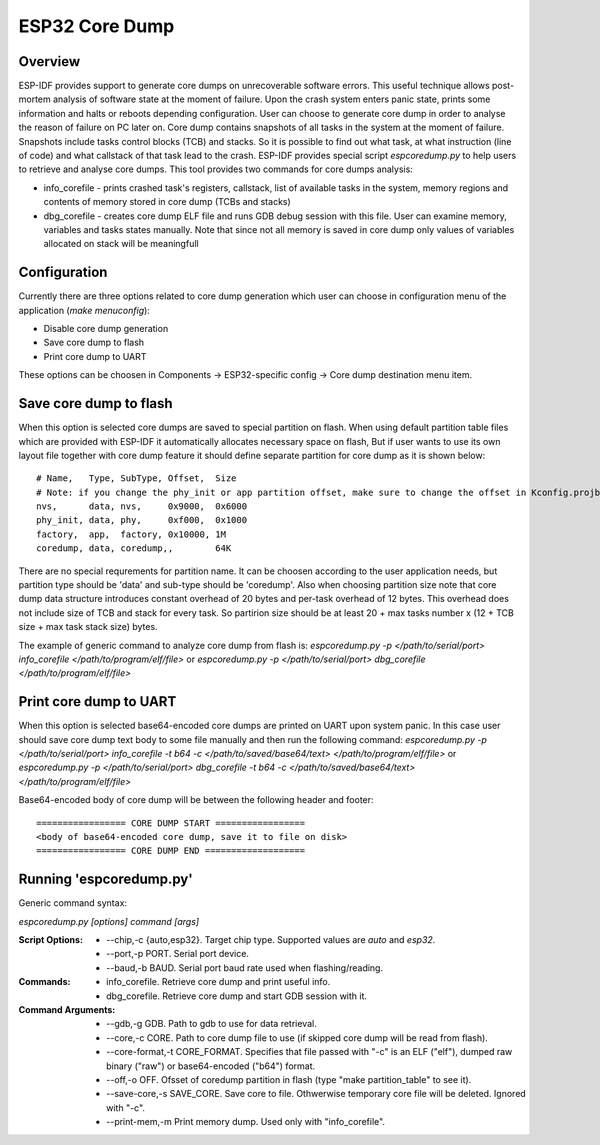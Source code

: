 ESP32 Core Dump
===============

Overview
--------

ESP-IDF provides support to generate core dumps on unrecoverable software errors. This useful technique allows post-mortem analysis of software state at the moment of failure.
Upon the crash system enters panic state, prints some information and halts or reboots depending configuration. User can choose to generate core dump in order to analyse
the reason of failure on PC later on. Core dump contains snapshots of all tasks in the system at the moment of failure. Snapshots include tasks control blocks (TCB) and stacks.
So it is possible to find out what task, at what instruction (line of code) and what callstack of that task lead to the crash. 
ESP-IDF provides special script `espcoredump.py` to help users to retrieve and analyse core dumps. This tool provides two commands for core dumps analysis:

* info_corefile - prints crashed task's registers, callstack, list of available tasks in the system, memory regions and contents of memory stored in core dump (TCBs and stacks)
* dbg_corefile - creates core dump ELF file and runs GDB debug session with this file. User can examine memory, variables and tasks states manually. Note that since not all memory is saved in core dump only values of variables allocated on stack will be meaningfull

Configuration
-------------

Currently there are three options related to core dump generation which user can choose in configuration menu of the application (`make menuconfig`):

* Disable core dump generation
* Save core dump to flash
* Print core dump to UART

These options can be choosen in Components -> ESP32-specific config -> Core dump destination menu item.

Save core dump to flash
-----------------------

When this option is selected core dumps are saved to special partition on flash. When using default partition table files which are provided with ESP-IDF it automatically 
allocates necessary space on flash, But if user wants to use its own layout file together with core dump feature it should define separate partition for core dump 
as it is shown below::

  # Name,   Type, SubType, Offset,  Size
  # Note: if you change the phy_init or app partition offset, make sure to change the offset in Kconfig.projbuild
  nvs,      data, nvs,     0x9000,  0x6000
  phy_init, data, phy,     0xf000,  0x1000
  factory,  app,  factory, 0x10000, 1M
  coredump, data, coredump,,        64K

There are no special requrements for partition name. It can be choosen according to the user application needs, but partition type should be 'data' and 
sub-type should be 'coredump'. Also when choosing partition size note that core dump data structure introduces constant overhead of 20 bytes and per-task overhead of 12 bytes.
This overhead does not include size of TCB and stack for every task. So partirion size should be at least 20 + max tasks number x (12 + TCB size + max task stack size) bytes.

The example of generic command to analyze core dump from flash is: `espcoredump.py -p </path/to/serial/port> info_corefile </path/to/program/elf/file>`
or `espcoredump.py -p </path/to/serial/port> dbg_corefile </path/to/program/elf/file>`

Print core dump to UART
-----------------------

When this option is selected base64-encoded core dumps are printed on UART upon system panic. In this case user should save core dump text body to some file manually and 
then run the following command: `espcoredump.py -p </path/to/serial/port> info_corefile -t b64 -c </path/to/saved/base64/text> </path/to/program/elf/file>`
or `espcoredump.py -p </path/to/serial/port> dbg_corefile -t b64 -c </path/to/saved/base64/text> </path/to/program/elf/file>`

Base64-encoded body of core dump will be between the following header and footer::

 ================= CORE DUMP START =================
 <body of base64-encoded core dump, save it to file on disk>
 ================= CORE DUMP END ===================

Running 'espcoredump.py'
------------------------------------

Generic command syntax:

`espcoredump.py [options] command [args]`

:Script Options:
    * --chip,-c {auto,esp32}. Target chip type. Supported values are `auto` and `esp32`.
    * --port,-p PORT. Serial port device.
    * --baud,-b BAUD. Serial port baud rate used when flashing/reading.
:Commands:
    * info_corefile. Retrieve core dump and print useful info.
    * dbg_corefile. Retrieve core dump and start GDB session with it.
:Command Arguments:
    * --gdb,-g GDB.                 Path to gdb to use for data retrieval.
    * --core,-c CORE.               Path to core dump file to use (if skipped core dump will be read from flash).
    * --core-format,-t CORE_FORMAT. Specifies that file passed with "-c" is an ELF ("elf"), dumped raw binary ("raw") or base64-encoded ("b64") format.
    * --off,-o OFF.                 Ofsset of coredump partition in flash (type "make partition_table" to see it).
    * --save-core,-s SAVE_CORE.     Save core to file. Othwerwise temporary core file will be deleted. Ignored with "-c".
    * --print-mem,-m                Print memory dump. Used only with "info_corefile".
